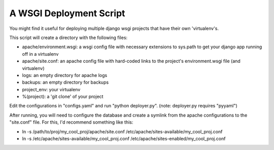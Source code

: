 A WSGI Deployment Script
========================

You might find it useful for deploying multiple django wsgi projects that have their own 'virtualenv's.

This script will create a directory with the following files:

* apache/environment.wsgi: a wsgi config file with necessary extensions to sys.path to get your django app running off in a virtualenv
* apache/site.conf: an apache config file with hard-coded links to the project's environment.wsgi file (and virtualenv)
* logs: an empty directory for apache logs
* backups: an empty directory for backups
* project_env: your virtualenv
* %(project): a 'git clone' of your project


Edit the configurations in "configs.yaml" and run "python deployer.py". (note: deployer.py requires "pyyaml")

After running, you will need to configure the database and create a symlink from the apache configurations to the "site.conf" file. For this, I'd recommend something like this:

* ln -s /path/to/proj/my_cool_proj/apache/site.conf /etc/apache/sites-available/my_cool_proj.conf
* ln -s /etc/apache/sites-available/my_cool_proj.conf /etc/apache/sites-enabled/my_cool_proj.conf